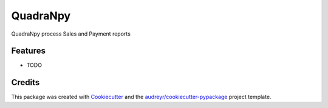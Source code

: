 =========
QuadraNpy
=========




.. image:: https://pyup.io/repos/github/hmelino/Quadranpy/shield.svg
     :target: https://pyup.io/repos/github/hmelino/Quadranpy/
     :alt: Updates



QuadraNpy process Sales and Payment reports



Features
--------

* TODO

Credits
-------

This package was created with Cookiecutter_ and the `audreyr/cookiecutter-pypackage`_ project template.

.. _Cookiecutter: https://github.com/audreyr/cookiecutter
.. _`audreyr/cookiecutter-pypackage`: https://github.com/audreyr/cookiecutter-pypackage
